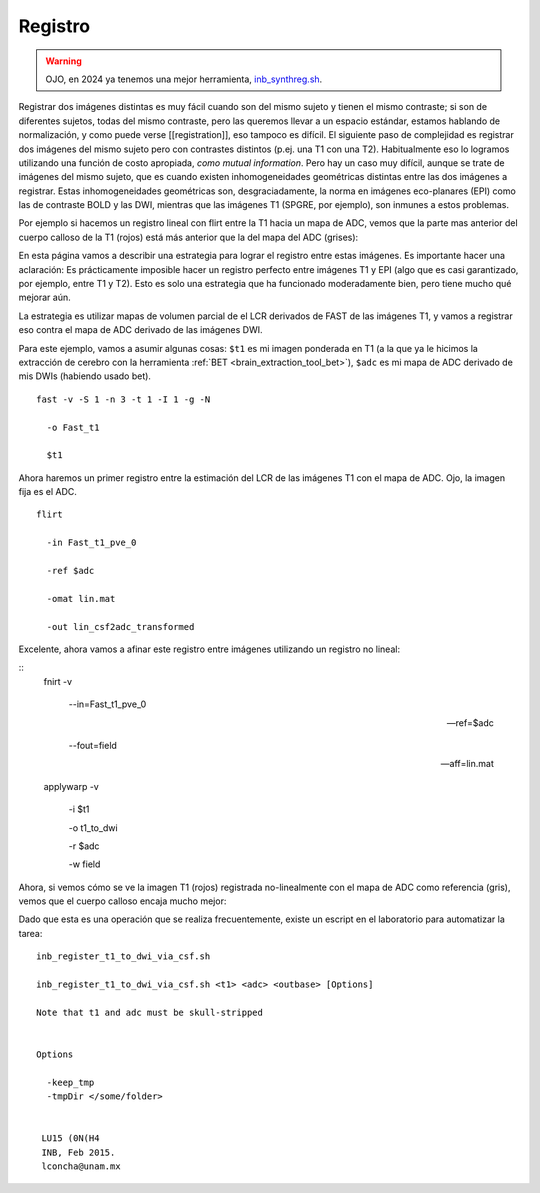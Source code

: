Registro
========

.. warning::
   OJO, en 2024 ya tenemos una mejor herramienta, `inb_synthreg.sh <https://github.com/lconcha/inb_tools/blob/main/inb_synthreg.sh#L9>`_.

Registrar dos imágenes distintas es muy fácil cuando son del mismo sujeto y tienen el mismo contraste; si son de diferentes sujetos, todas del mismo contraste, pero las queremos llevar a un espacio estándar, estamos hablando de normalización, y como puede verse [[registration]], eso tampoco es difícil. El siguiente paso de complejidad es registrar dos imágenes del mismo sujeto pero con contrastes distintos (p.ej. una T1 con una T2). Habitualmente eso lo logramos utilizando una función de costo apropiada, *como mutual information*. Pero hay un caso muy difícil, aunque se trate de imágenes del mismo sujeto, que es cuando existen inhomogeneidades geométricas distintas entre las dos imágenes a registrar. Estas inhomogeneidades geométricas son, desgraciadamente, la norma en imágenes eco-planares (EPI) como las de contraste BOLD y las DWI, mientras que las imágenes T1 (SPGRE, por ejemplo), son inmunes a estos problemas. 


Por ejemplo si hacemos un registro lineal con flirt entre la T1 hacia un mapa de ADC, vemos que la parte mas anterior del cuerpo calloso de la T1 (rojos) está más anterior que la del mapa del ADC (grises):

.. image::https://i.imgur.com/Obi8q9B.png

En esta página vamos a describir una estrategia para lograr el registro entre estas imágenes. Es importante hacer una aclaración: Es prácticamente imposible hacer un registro perfecto entre  imágenes T1 y EPI (algo que es casi garantizado, por ejemplo, entre T1 y T2). Esto es solo una estrategia que ha funcionado moderadamente bien, pero tiene mucho qué mejorar aún. 

La estrategia es utilizar mapas de volumen parcial de el LCR derivados de FAST de las imágenes T1, y vamos a registrar eso contra el mapa de ADC derivado de las imágenes DWI.

Para este ejemplo, vamos a asumir algunas cosas:
``$t1`` es mi imagen ponderada en T1 (a la que ya le hicimos la extracción de cerebro con la herramienta :ref:`BET <brain_extraction_tool_bet>`),
``$adc``  es mi mapa de ADC derivado de mis DWIs (habiendo usado bet).
::

   fast -v -S 1 -n 3 -t 1 -I 1 -g -N 
   
     -o Fast_t1 
   
     $t1 
   
Ahora haremos un primer registro entre la estimación del LCR de las imágenes T1 con el mapa de ADC. Ojo, la imagen fija es el ADC.

::

   
   flirt 
   
     -in Fast_t1_pve_0 
   
     -ref $adc 
   
     -omat lin.mat 
   
     -out lin_csf2adc_transformed 
   
Excelente, ahora vamos a afinar este registro entre imágenes utilizando un registro no lineal:

::
   fnirt -v

     --in=Fast_t1_pve_0

     --ref=$adc
   
     --fout=field 
   
     --aff=lin.mat
   
   applywarp -v 
   
     -i $t1 
   
     -o t1_to_dwi 
   
     -r $adc 
   
     -w field 
   
Ahora, si vemos cómo se ve la imagen T1 (rojos) registrada no-linealmente con el mapa de ADC como referencia (gris), vemos que el cuerpo calloso encaja mucho mejor:

.. image::https://i.imgur.com/LGp9GbN.png

Dado que esta es una operación que se realiza frecuentemente, existe un escript en el laboratorio para automatizar la tarea:

::

   inb_register_t1_to_dwi_via_csf.sh
    
   inb_register_t1_to_dwi_via_csf.sh <t1> <adc> <outbase> [Options]
    
   Note that t1 and adc must be skull-stripped
   
   
   Options
   
     -keep_tmp
     -tmpDir </some/folder>
   
    
    LU15 (0N(H4
    INB, Feb 2015.
    lconcha@unam.mx
   
